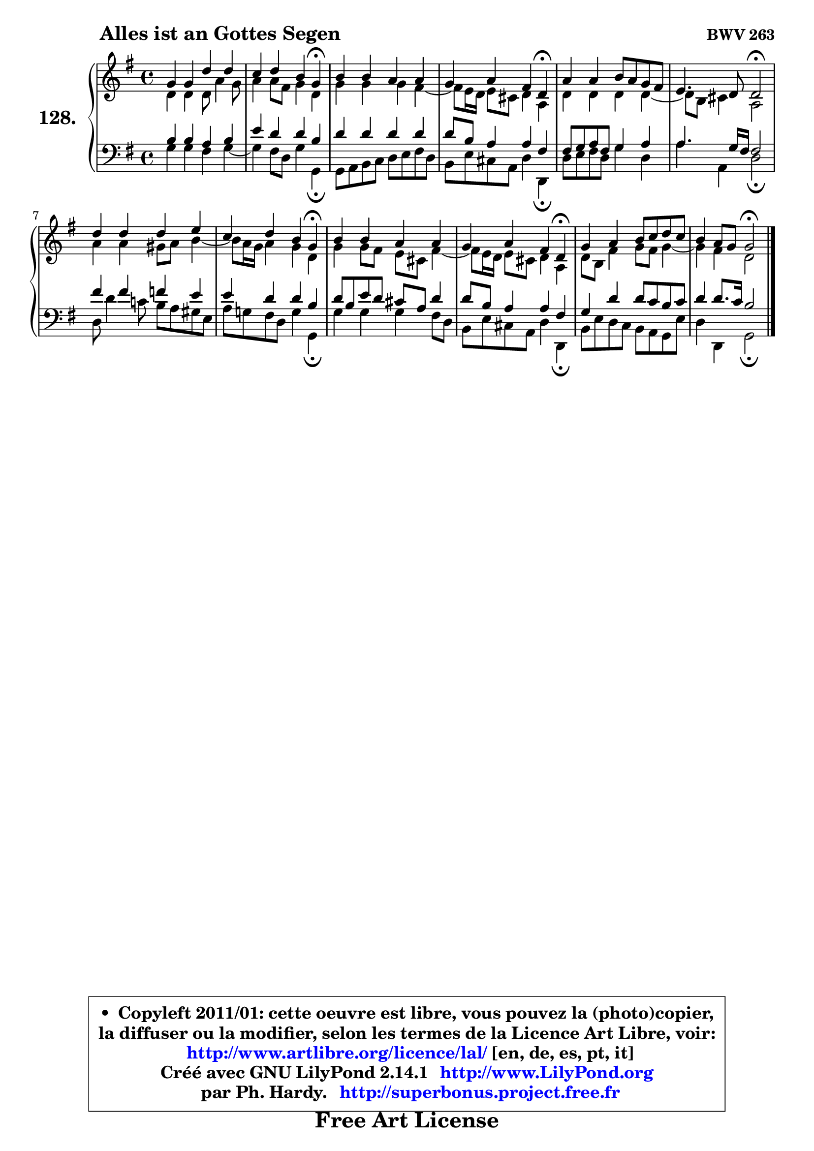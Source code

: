 
\version "2.14.1"

    \paper {
%	system-system-spacing #'padding = #0.1
%	score-system-spacing #'padding = #0.1
%	ragged-bottom = ##f
%	ragged-last-bottom = ##f
	}

    \header {
      opus = \markup { \bold "BWV 263" }
      piece = \markup { \hspace #9 \fontsize #2 \bold "Alles ist an Gottes Segen" }
      maintainer = "Ph. Hardy"
      maintainerEmail = "superbonus.project@free.fr"
      lastupdated = "2011/Jul/20"
      tagline = \markup { \fontsize #3 \bold "Free Art License" }
      copyright = \markup { \fontsize #3  \bold   \override #'(box-padding .  1.0) \override #'(baseline-skip . 2.9) \box \column { \center-align { \fontsize #-2 \line { • \hspace #0.5 Copyleft 2011/01: cette oeuvre est libre, vous pouvez la (photo)copier, } \line { \fontsize #-2 \line {la diffuser ou la modifier, selon les termes de la Licence Art Libre, voir: } } \line { \fontsize #-2 \with-url #"http://www.artlibre.org/licence/lal/" \line { \fontsize #1 \hspace #1.0 \with-color #blue http://www.artlibre.org/licence/lal/ [en, de, es, pt, it] } } \line { \fontsize #-2 \line { Créé avec GNU LilyPond 2.14.1 \with-url #"http://www.LilyPond.org" \line { \with-color #blue \fontsize #1 \hspace #1.0 \with-color #blue http://www.LilyPond.org } } } \line { \hspace #1.0 \fontsize #-2 \line {par Ph. Hardy. } \line { \fontsize #-2 \with-url #"http://superbonus.project.free.fr" \line { \fontsize #1 \hspace #1.0 \with-color #blue http://superbonus.project.free.fr } } } } } }

	  }

  guidemidi = {
        R1 |
        r2. \tempo 4 = 30 r4 \tempo 4 = 78 |
        R1 |
        r2. \tempo 4 = 30 r4 \tempo 4 = 78 |
        R1 |
        r2 \tempo 4 = 34 r2 \tempo 4 = 78 |
        R1 |
        r2. \tempo 4 = 30 r4 \tempo 4 = 78 |
        R1 |
        r2. \tempo 4 = 30 r4 \tempo 4 = 78 |
        R1 |
        r2 \tempo 4 = 34 r2 |
	}

  upper = {
	\time 4/4
	\key g \major
	\clef treble

	\voiceOne
	<< { 
	% SOPRANO
	\set Voice.midiInstrument = "acoustic grand"
	\relative c'' {
        g4 g d' d |
        c4 d b g\fermata |
        b4 b a a |
        g4 a fis d\fermata |
        a'4 a b8 a g fis |
        e4. d8 d2\fermata |
        d'4 d d e |
        c4 d b g\fermata |
        b4 b a a |
        g4 a fis d\fermata |
        g4 a b8 c d c |
        b4 a8 g g2\fermata |
        \bar "|."
	} % fin de relative
	}

	\context Voice="1" { \voiceTwo 
	% ALTO
	\set Voice.midiInstrument = "acoustic grand"
	\relative c' {
        d4 d d8 a'4 g8 |
        a4 a8 fis g4 d |
        g4 g g fis ~ |
	fis8 e16 d e8 cis d4 a |
        d4 d d d ~ |
	d8 b8 cis4 a2 |
        a'4 a gis8 a b4 ~ |
	b8 a16 g a4 g d |
        g4 g8 fis e cis fis4 ~ |
	fis8 e16 d e8 cis d4 a |
        d8 b fis'4 g8 fis g4 ~ |
	g4 fis4 d2 |
        \bar "|."
	} % fin de relative
	\oneVoice
	} >>
	}

    lower = {
	\time 4/4
	\key g \major
	\clef bass
        \mergeDifferentlyDottedOn
	\voiceOne
	<< { 
	% TENOR
	\set Voice.midiInstrument = "acoustic grand"
	\relative c' {
        b4 b a b |
        e4 d d b |
        d4 d d d |
        d8 b a4 a fis |
        fis8 g a fis g4 a |
        a4. g16 fis fis2 |
        fis'4 fis f e |
        e4 d d b |
        d8 b e d cis a d4 |
        d8 b a4 a fis |
        g4 d' d8 c b c |
        d4 d8. c16 b2 |
        \bar "|."
	} % fin de relative
	}
	\context Voice="1" { \voiceTwo 
	% BASS
	\set Voice.midiInstrument = "acoustic grand"
	\relative c' {
        g4 g fis g ~ |
	g4 fis8 d g4 g,\fermata |
        g8 a b c d e fis d |
        b8 e cis a d4 d,\fermata |
        d'8 e fis d g4 d |
        a'4 a, d2\fermata |
        d8 d'4 c!8 b a gis e |
        a8 g! fis d g4 g,\fermata |
        g'4 g g fis8 d |
        b8 e cis a d4 d,\fermata |
        b'8 e d c b a g e' |
        d4 d, g2\fermata |
        \bar "|."
	} % fin de relative
	\oneVoice
	} >>
	}


    \score { 

	\new PianoStaff <<
	\set PianoStaff.instrumentName = \markup { \bold \huge "128." }
	\new Staff = "upper" \upper
	\new Staff = "lower" \lower
	>>

    \layout {
%	ragged-last = ##f
	   }

         } % fin de score

  \score {
    \unfoldRepeats { << \guidemidi \upper \lower >> }
    \midi {
    \context {
     \Staff
      \remove "Staff_performer"
               }

     \context {
      \Voice
       \consists "Staff_performer"
                }

     \context { 
      \Score
      tempoWholesPerMinute = #(ly:make-moment 78 4)
		}
	    }
	}

